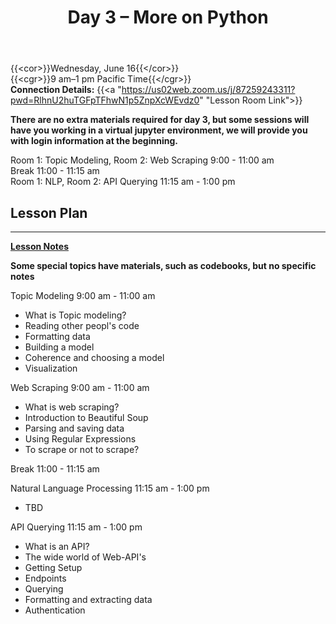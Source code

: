 #+title: Day 3 – More on Python
#+slug: day3

{{<cor>}}Wednesday, June 16{{</cor>}} \\
{{<cgr>}}9 am–1 pm Pacific Time{{</cgr>}} \\
*Connection Details:* {{<a "https://us02web.zoom.us/j/87259243311?pwd=RlhnU2huTGFpTFhwN1p5ZnpXcWEvdz0" "Lesson Room Link">}}

*There are no extra materials required for day 3, but some sessions will have you working in a virtual jupyter environment, we will provide you with login information at the beginning.*

Room 1: Topic Modeling, Room 2: Web Scraping 9:00 - 11:00 am  \\
Break 11:00 - 11:15 am \\
Room 1: NLP, Room 2: API Querying 11:15 am - 1:00 pm 
** Lesson Plan
-----
[[https://drive.google.com/file/d/1KKkZqyX8E56MjxKcd3C8Wsx5awaBzIk4/view?usp=sharing][*Lesson Notes*]]

*Some special topics have materials, such as codebooks, but no specific notes*

Topic Modeling 9:00 am - 11:00 am 
- What is Topic modeling?
- Reading other peopl's code
- Formatting data
- Building a model
- Coherence and choosing a model
- Visualization

Web Scraping 9:00 am - 11:00 am
- What is web scraping?
- Introduction to Beautiful Soup
- Parsing and saving data
- Using Regular Expressions
- To scrape or not to scrape?

Break 11:00 - 11:15 am

Natural Language Processing 11:15 am - 1:00 pm
- TBD

API Querying 11:15 am - 1:00 pm
- What is an API?
- The wide world of Web-API's
- Getting Setup
- Endpoints
- Querying
- Formatting and extracting data
- Authentication

